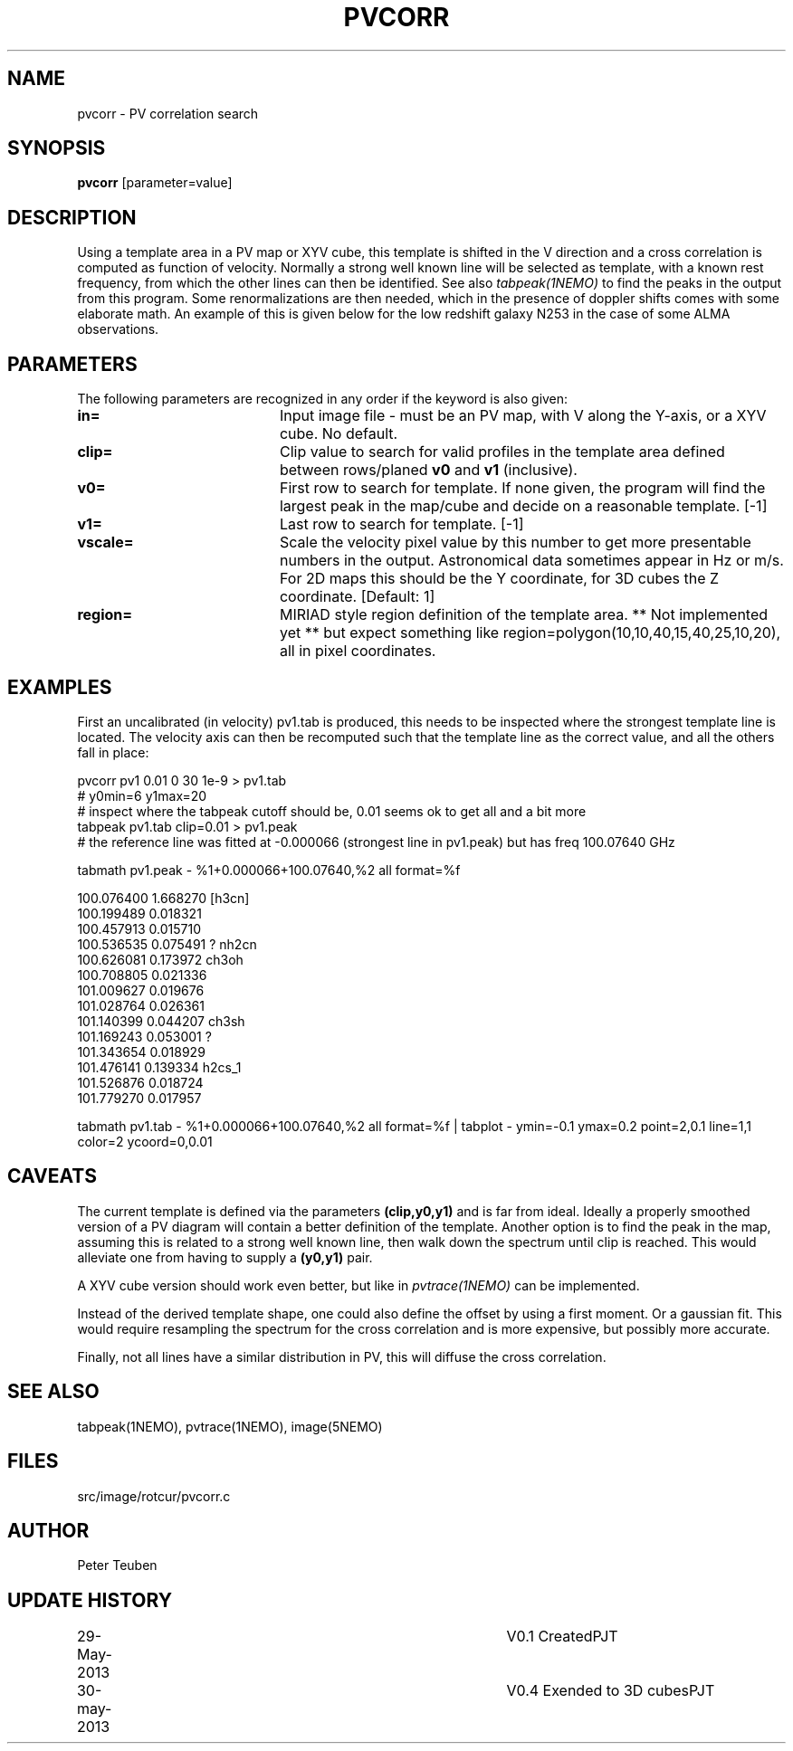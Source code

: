 .TH PVCORR 1NEMO "29 May 2013"
.SH NAME
pvcorr \- PV correlation search
.SH SYNOPSIS
\fBpvcorr\fP [parameter=value]
.SH DESCRIPTION
Using a template area in a PV map or XYV cube, this template is shifted in the
V direction and a cross correlation is computed as function of velocity. 
Normally a strong well known line will be selected as template, 
with a known rest frequency,
from which the other lines can then be identified. See also \fItabpeak(1NEMO)\fP
to find the peaks in the output from this program. Some renormalizations are
then needed, which in the presence of doppler shifts comes with some 
elaborate math. An example of this is given below for the low redshift
galaxy N253 in the case of some ALMA observations.
.SH PARAMETERS
The following parameters are recognized in any order if the keyword
is also given:
.TP 20
\fBin=\fP
Input image file - must be an PV map, with V along the Y-axis, or
a XYV cube. No default.
.TP
\fBclip=\fP
Clip value to search for valid profiles in the template area defined between
rows/planed \fBv0\fP and \fBv1\fP (inclusive).
.TP
\fBv0=\fP
First row to search for template. If none given, the program will
find the largest peak in the map/cube and decide on a reasonable
template.
[-1]
.TP
\fBv1=\fP
Last row to search for template. [-1]
.TP
\fBvscale=\fP
Scale the velocity pixel value by this number to get more presentable
numbers in the output. Astronomical data sometimes appear in Hz or m/s.
For 2D maps this should be the Y coordinate, for 3D cubes the Z coordinate.
[Default: 1]
.TP
\fBregion=\fP
MIRIAD style region definition of the template area. ** Not implemented yet **
but expect something like region=polygon(10,10,40,15,40,25,10,20), all in
pixel coordinates.
.SH EXAMPLES
First an uncalibrated (in velocity) pv1.tab is produced, this needs to be inspected 
where the strongest template line is located. The velocity axis can then be recomputed
such that the template line as the correct value, and all the others fall in place:
.nf

pvcorr pv1 0.01 0 30 1e-9 > pv1.tab
# y0min=6 y1max=20
# inspect where the tabpeak cutoff should be, 0.01 seems ok to get all and a bit more
tabpeak pv1.tab clip=0.01 > pv1.peak
# the reference line was fitted at -0.000066 (strongest line in pv1.peak) but has freq 100.07640 GHz

tabmath pv1.peak - %1+0.000066+100.07640,%2 all format=%f

100.076400 1.668270 [h3cn]
100.199489 0.018321 
100.457913 0.015710 
100.536535 0.075491 ? nh2cn
100.626081 0.173972 ch3oh
100.708805 0.021336 
101.009627 0.019676 
101.028764 0.026361 
101.140399 0.044207 ch3sh
101.169243 0.053001 ?
101.343654 0.018929 
101.476141 0.139334 h2cs_1
101.526876 0.018724 
101.779270 0.017957 

tabmath pv1.tab - %1+0.000066+100.07640,%2 all format=%f | tabplot - ymin=-0.1 ymax=0.2 point=2,0.1 line=1,1 color=2 ycoord=0,0.01
.fi
.SH CAVEATS
The current template is defined via the parameters \fB(clip,y0,y1)\fP and is far from ideal. Ideally a properly smoothed
version of a PV diagram will contain a better definition of the template. Another option is to find the peak in the map,
assuming this is related to a strong well known line, then walk down the spectrum until clip is reached. This would
alleviate one from having to supply a \fB(y0,y1)\fP pair.
.PP
A XYV cube version should work even better, but like in \fIpvtrace(1NEMO)\fP can be implemented.
.PP
Instead of the derived template shape, one could also define the offset by using a first moment. Or a gaussian fit.
This would require resampling the spectrum for the cross correlation and is more expensive, but possibly more accurate.
.PP
Finally, not all lines have a similar distribution in PV, this will diffuse the cross correlation.
.SH SEE ALSO
tabpeak(1NEMO), pvtrace(1NEMO), image(5NEMO)
.SH FILES
src/image/rotcur/pvcorr.c
.SH AUTHOR
Peter Teuben
.SH UPDATE HISTORY
.nf
.ta +1.0i +4.0i
29-May-2013	V0.1 Created	PJT
30-may-2013	V0.4 Exended to 3D cubes	PJT
.fi
